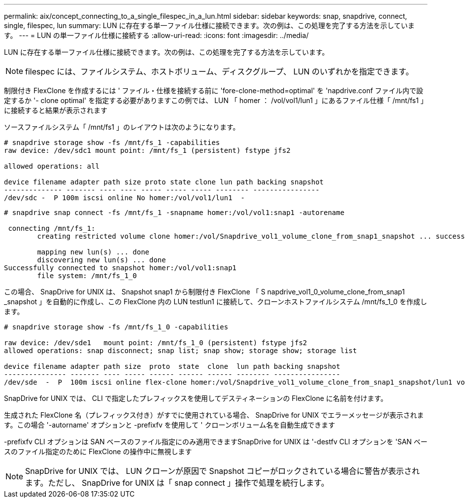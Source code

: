 ---
permalink: aix/concept_connecting_to_a_single_filespec_in_a_lun.html 
sidebar: sidebar 
keywords: snap, snapdrive, connect, single, filespec, lun 
summary: LUN に存在する単一ファイル仕様に接続できます。次の例は、この処理を完了する方法を示しています。 
---
= LUN の単一ファイル仕様に接続する
:allow-uri-read: 
:icons: font
:imagesdir: ../media/


[role="lead"]
LUN に存在する単一ファイル仕様に接続できます。次の例は、この処理を完了する方法を示しています。


NOTE: filespec には、ファイルシステム、ホストボリューム、ディスクグループ、 LUN のいずれかを指定できます。

制限付き FlexClone を作成するには ' ファイル・仕様を接続する前に 'fore-clone-method=optimal' を 'napdrive.conf ファイル内で設定するか '- clone optimal' を指定する必要がありますこの例では、 LUN 「 homer ： /vol/vol1/lun1 」にあるファイル仕様「 /mnt/fs1 」に接続すると結果が表示されます

ソースファイルシステム「 /mnt/fs1 」のレイアウトは次のようになります。

[listing]
----
# snapdrive storage show -fs /mnt/fs_1 -capabilities
raw device: /dev/sdc1 mount point: /mnt/fs_1 (persistent) fstype jfs2

allowed operations: all

device filename adapter path size proto state clone lun path backing snapshot
-------------- ------- ---- ---- ----- ----- ----- -------- ----------------
/dev/sdc -  P 100m iscsi online No homer:/vol/vol1/lun1  -
----
[listing]
----
# snapdrive snap connect -fs /mnt/fs_1 -snapname homer:/vol/vol1:snap1 -autorename

 connecting /mnt/fs_1:
        creating restricted volume clone homer:/vol/Snapdrive_vol1_volume_clone_from_snap1_snapshot ... success

        mapping new lun(s) ... done
        discovering new lun(s) ... done
Successfully connected to snapshot homer:/vol/vol1:snap1
        file system: /mnt/fs_1_0
----
この場合、 SnapDrive for UNIX は、 Snapshot snap1 から制限付き FlexClone 「 S napdrive_vol1_0_volume_clone_from_snap1 _snapshot 」を自動的に作成し、この FlexClone 内の LUN testlun1 に接続して、クローンホストファイルシステム /mnt/fs_1_0 を作成します。

[listing]
----
# snapdrive storage show -fs /mnt/fs_1_0 -capabilities

raw device: /dev/sde1   mount point: /mnt/fs_1_0 (persistent) fstype jfs2
allowed operations: snap disconnect; snap list; snap show; storage show; storage list

device filename adapter path size  proto  state  clone  lun path backing snapshot
--------------- ------- ---- ----- ------ ------ ------ -------- ----------------
/dev/sde  -  P  100m iscsi online flex-clone homer:/vol/Snapdrive_vol1_volume_clone_from_snap1_snapshot/lun1 vol1:snap1
----
SnapDrive for UNIX では、 CLI で指定したプレフィックスを使用してデスティネーションの FlexClone に名前を付けます。

生成された FlexClone 名（プレフィックス付き）がすでに使用されている場合、 SnapDrive for UNIX でエラーメッセージが表示されます。この場合 '-autorname' オプションと -prefixfv を使用して ' クローンボリューム名を自動生成できます

-prefixfv CLI オプションは SAN ベースのファイル指定にのみ適用できますSnapDrive for UNIX は '-destfv CLI オプションを 'SAN ベースのファイル指定のために FlexClone の操作中に無視します


NOTE: SnapDrive for UNIX では、 LUN クローンが原因で Snapshot コピーがロックされている場合に警告が表示されます。ただし、 SnapDrive for UNIX は「 snap connect 」操作で処理を続行します。
